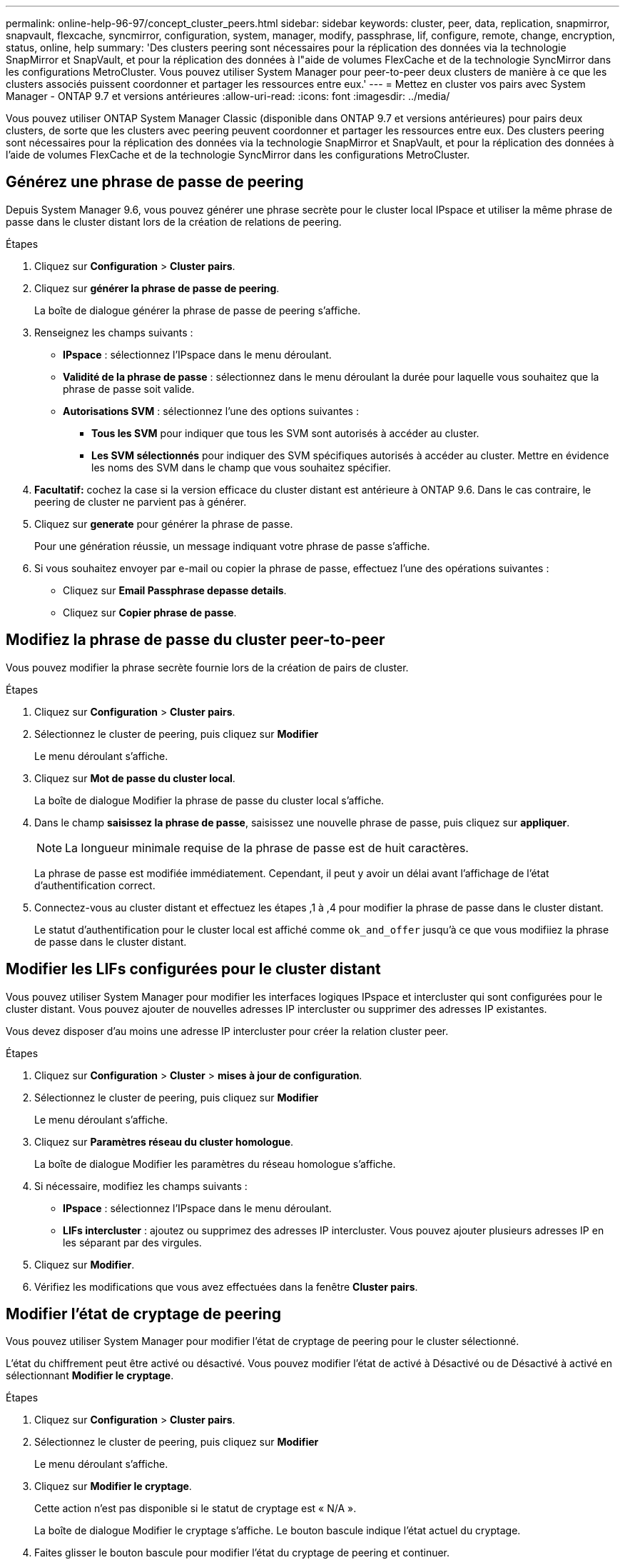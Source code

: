 ---
permalink: online-help-96-97/concept_cluster_peers.html 
sidebar: sidebar 
keywords: cluster, peer, data, replication, snapmirror, snapvault, flexcache, syncmirror, configuration, system, manager, modify, passphrase, lif, configure, remote, change, encryption, status, online, help 
summary: 'Des clusters peering sont nécessaires pour la réplication des données via la technologie SnapMirror et SnapVault, et pour la réplication des données à l"aide de volumes FlexCache et de la technologie SyncMirror dans les configurations MetroCluster. Vous pouvez utiliser System Manager pour peer-to-peer deux clusters de manière à ce que les clusters associés puissent coordonner et partager les ressources entre eux.' 
---
= Mettez en cluster vos pairs avec System Manager - ONTAP 9.7 et versions antérieures
:allow-uri-read: 
:icons: font
:imagesdir: ../media/


[role="lead"]
Vous pouvez utiliser ONTAP System Manager Classic (disponible dans ONTAP 9.7 et versions antérieures) pour pairs deux clusters, de sorte que les clusters avec peering peuvent coordonner et partager les ressources entre eux. Des clusters peering sont nécessaires pour la réplication des données via la technologie SnapMirror et SnapVault, et pour la réplication des données à l'aide de volumes FlexCache et de la technologie SyncMirror dans les configurations MetroCluster.



== Générez une phrase de passe de peering

Depuis System Manager 9.6, vous pouvez générer une phrase secrète pour le cluster local IPspace et utiliser la même phrase de passe dans le cluster distant lors de la création de relations de peering.

.Étapes
. Cliquez sur *Configuration* > *Cluster pairs*.
. Cliquez sur *générer la phrase de passe de peering*.
+
La boîte de dialogue générer la phrase de passe de peering s'affiche.

. Renseignez les champs suivants :
+
** *IPspace* : sélectionnez l'IPspace dans le menu déroulant.
** *Validité de la phrase de passe* : sélectionnez dans le menu déroulant la durée pour laquelle vous souhaitez que la phrase de passe soit valide.
** *Autorisations SVM* : sélectionnez l'une des options suivantes :
+
*** *Tous les SVM* pour indiquer que tous les SVM sont autorisés à accéder au cluster.
*** *Les SVM sélectionnés* pour indiquer des SVM spécifiques autorisés à accéder au cluster. Mettre en évidence les noms des SVM dans le champ que vous souhaitez spécifier.




. *Facultatif:* cochez la case si la version efficace du cluster distant est antérieure à ONTAP 9.6. Dans le cas contraire, le peering de cluster ne parvient pas à générer.
. Cliquez sur *generate* pour générer la phrase de passe.
+
Pour une génération réussie, un message indiquant votre phrase de passe s'affiche.

. Si vous souhaitez envoyer par e-mail ou copier la phrase de passe, effectuez l'une des opérations suivantes :
+
** Cliquez sur *Email Passphrase depasse details*.
** Cliquez sur *Copier phrase de passe*.






== Modifiez la phrase de passe du cluster peer-to-peer

Vous pouvez modifier la phrase secrète fournie lors de la création de pairs de cluster.

.Étapes
. Cliquez sur *Configuration* > *Cluster pairs*.
. Sélectionnez le cluster de peering, puis cliquez sur *Modifier*
+
Le menu déroulant s'affiche.

. Cliquez sur *Mot de passe du cluster local*.
+
La boîte de dialogue Modifier la phrase de passe du cluster local s'affiche.

. Dans le champ *saisissez la phrase de passe*, saisissez une nouvelle phrase de passe, puis cliquez sur *appliquer*.
+
[NOTE]
====
La longueur minimale requise de la phrase de passe est de huit caractères.

====
+
La phrase de passe est modifiée immédiatement. Cependant, il peut y avoir un délai avant l'affichage de l'état d'authentification correct.

. Connectez-vous au cluster distant et effectuez les étapes ,1 à ,4 pour modifier la phrase de passe dans le cluster distant.
+
Le statut d'authentification pour le cluster local est affiché comme `ok_and_offer` jusqu'à ce que vous modifiiez la phrase de passe dans le cluster distant.





== Modifier les LIFs configurées pour le cluster distant

Vous pouvez utiliser System Manager pour modifier les interfaces logiques IPspace et intercluster qui sont configurées pour le cluster distant. Vous pouvez ajouter de nouvelles adresses IP intercluster ou supprimer des adresses IP existantes.

Vous devez disposer d'au moins une adresse IP intercluster pour créer la relation cluster peer.

.Étapes
. Cliquez sur *Configuration* > *Cluster* > *mises à jour de configuration*.
. Sélectionnez le cluster de peering, puis cliquez sur *Modifier*
+
Le menu déroulant s'affiche.

. Cliquez sur *Paramètres réseau du cluster homologue*.
+
La boîte de dialogue Modifier les paramètres du réseau homologue s'affiche.

. Si nécessaire, modifiez les champs suivants :
+
** *IPspace* : sélectionnez l'IPspace dans le menu déroulant.
** *LIFs intercluster* : ajoutez ou supprimez des adresses IP intercluster. Vous pouvez ajouter plusieurs adresses IP en les séparant par des virgules.


. Cliquez sur *Modifier*.
. Vérifiez les modifications que vous avez effectuées dans la fenêtre *Cluster pairs*.




== Modifier l'état de cryptage de peering

Vous pouvez utiliser System Manager pour modifier l'état de cryptage de peering pour le cluster sélectionné.

L'état du chiffrement peut être activé ou désactivé. Vous pouvez modifier l'état de activé à Désactivé ou de Désactivé à activé en sélectionnant *Modifier le cryptage*.

.Étapes
. Cliquez sur *Configuration* > *Cluster pairs*.
. Sélectionnez le cluster de peering, puis cliquez sur *Modifier*
+
Le menu déroulant s'affiche.

. Cliquez sur *Modifier le cryptage*.
+
Cette action n'est pas disponible si le statut de cryptage est « N/A ».

+
La boîte de dialogue Modifier le cryptage s'affiche. Le bouton bascule indique l'état actuel du cryptage.

. Faites glisser le bouton bascule pour modifier l'état du cryptage de peering et continuer.
+
** Si le statut de cryptage actuel est « aucun », vous pouvez activer le cryptage en glissant le bouton bascule pour changer le statut en « tls_psk ».
** Si le statut de cryptage actuel est « tls_psk », vous pouvez désactiver le cryptage en glissant le bouton bascule pour passer à « aucun ».


. Après avoir activé ou désactivé le cryptage de peering, vous pouvez soit générer une nouvelle phrase de passe et la fournir dans le cluster de peering, soit appliquer une phrase de passe existante déjà générée au niveau du cluster de peering.
+
[NOTE]
====
Si la phrase de passe utilisée sur le site local ne correspond pas à la phrase de passe utilisée sur le site distant, la relation de peering de cluster ne fonctionne pas correctement.

====
+
Sélectionnez l'une des options suivantes :

+
** *Générer une phrase de passe* : passer à l'étape ,#STEP_1ABAF15926174E709CA59192E200ABE3.
** *Déjà une phrase de passe*: Passer à l'étape ,#STEP_2EFD822431974811AD2260C3F31DC977.


. Si vous avez choisi *générer une phrase de passe*, renseignez les champs nécessaires :
+
** *IPspace* : sélectionnez l'IPspace dans le menu déroulant.
** *Validité de la phrase de passe* : sélectionnez dans le menu déroulant la durée pour laquelle vous souhaitez que la phrase de passe soit valide.
** *Autorisations SVM* : sélectionnez l'une des options suivantes :
+
*** *Tous les SVM* pour indiquer que tous les SVM sont autorisés à accéder au cluster.
*** *Les SVM sélectionnés* pour indiquer des SVM spécifiques autorisés à accéder au cluster. Mettre en évidence les noms des SVM dans le champ que vous souhaitez spécifier.




. *Facultatif:* cochez la case si la version efficace du cluster distant est antérieure à ONTAP 9.6. Dans le cas contraire, la phrase de passe ne parvient pas à générer.
. Cliquez sur *appliquer*.
+
La phrase de passe est générée pour la relation et affichée. Vous pouvez copier la phrase de passe ou l'envoyer par e-mail.

+
Le statut d'authentification pour le cluster local est affiché comme `ok_and_offer` pour la période de validité de la phrase de passe sélectionnée jusqu'à ce que vous ayez indiqué la phrase de passe au niveau du cluster distant.

. Si vous avez déjà généré une nouvelle phrase de passe dans le cluster distant, procédez comme suit :
+
.. Cliquez sur *possède déjà une phrase de passe*.
.. Dans le champ *Passphrase*, saisissez la même phrase de passe que celle générée dans le cluster distant.
.. Cliquez sur *appliquer*.






== Supprimez les relations cluster peer-to-peer

Vous pouvez utiliser System Manager pour supprimer une relation entre clusters si cette relation n'est plus requise. Vous devez supprimer la relation de peering de cluster de chacun des clusters dans la relation entre pairs.

.Étapes
. Cliquez sur *Configuration* > *Cluster pairs*.
. Sélectionnez l'homologue de cluster pour lequel vous souhaitez supprimer la relation, puis cliquez sur *Supprimer*.
. Cochez la case de confirmation, puis cliquez sur *Supprimer*.
. Connectez-vous au cluster distant et effectuez les étapes ,1 à ,3 pour supprimer la relation homologue entre le cluster local et le cluster distant.
+
L'état de la relation homologue est affiché comme « malsaine » jusqu'à ce que la relation soit supprimée à la fois du cluster local et du cluster distant.





== La fenêtre pairs de cluster

Vous pouvez utiliser la fenêtre clusters pairs pour gérer les relations de cluster homologues, ce qui vous permet de déplacer des données d'un cluster à un autre.



=== Boutons de commande

* *Créer*
+
Ouvre la boîte de dialogue Créer un peering de cluster, qui permet de créer une relation avec un cluster distant.

* *Modifier*
+
Affiche un menu déroulant avec les choix suivants :

+
** *Mot de passe du cluster local*
+
Ouvre la boîte de dialogue Modifier la phrase de passe locale du cluster, qui vous permet de saisir une nouvelle phrase de passe pour valider le cluster local.

** *Paramètres réseau du cluster homologue*
+
Ouvre la boîte de dialogue Modifier les paramètres réseau du cluster homologue, ce qui permet de modifier l'IPspace et d'ajouter ou de supprimer des adresses IP LIF intercluster.

+
Vous pouvez ajouter plusieurs adresses IP, séparées par des virgules.

** *Modifier le cryptage*
+
Ouvre la boîte de dialogue Modifier le cryptage pour le cluster homologue sélectionné. Lorsque vous modifiez le cryptage de la relation avec peering, vous pouvez générer une nouvelle phrase de passe ou fournir une phrase de passe déjà générée sur le cluster avec peering distant.

+
Cette action n'est pas disponible si le statut de cryptage est « N/A ».



* *Supprimer*
+
Ouvre la boîte de dialogue Supprimer la relation entre clusters, qui permet de supprimer la relation de cluster homologue sélectionnée.

* * Actualiser*
+
Met à jour les informations dans la fenêtre.

* *Gérer les autorisations des SVM*
+
Permet aux SVM d'accepter automatiquement les demandes de peering de SVM.

* *Générer la phrase de passe de peering*
+
Permet de générer une phrase secrète pour le cluster local IPspace en spécifiant l'IPspace, la durée de validité de la phrase secrète et la permission associée aux SVM donnés.

+
Vous utilisez la même phrase de passe dans le cluster distant pour le peering.





=== Liste des clusters de pairs

* *Cluster homologue*
+
Spécifie le nom du cluster homologue dans la relation.

* *Disponibilité*
+
Indique si le cluster homologue est disponible pour la communication.

* *Etat d'authentification*
+
Indique si le cluster homologue est authentifié ou non.

* *IPspace de cluster local*
+
Affiche l'IPspace associé à la relation de pairs de cluster local.

* *Adresses IP intercluster de clusters homologues*
+
Affiche les adresses IP associées à la relation entre les pairs intercluster.

* *Dernière mise à jour*
+
Affiche l'heure à laquelle le cluster homologue a été modifié pour la dernière fois.

* *Cryptage*
+
Affiche l'état du cryptage de la relation de peering.

+
[NOTE]
====
Depuis System Manager 9.6, le peering est chiffré par défaut lorsque vous établissez une relation de peering entre deux clusters

====
+
** *N/A* : le chiffrement n'est pas applicable à la relation.
** *Aucun*: La relation de peering n'est pas cryptée.
** *tls_psk* : la relation de peering est cryptée.




